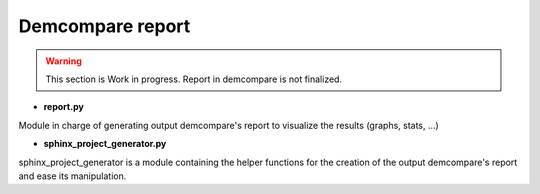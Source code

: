 .. _report_module:

Demcompare report
=================


.. warning::
  This section is Work in progress. Report in demcompare is not finalized.




- **report.py**

Module in charge of generating output demcompare's report to visualize the results (graphs, stats, ...)

- **sphinx_project_generator.py**

sphinx_project_generator is a module containing the helper functions for the creation of the output demcompare's report
and ease its manipulation.